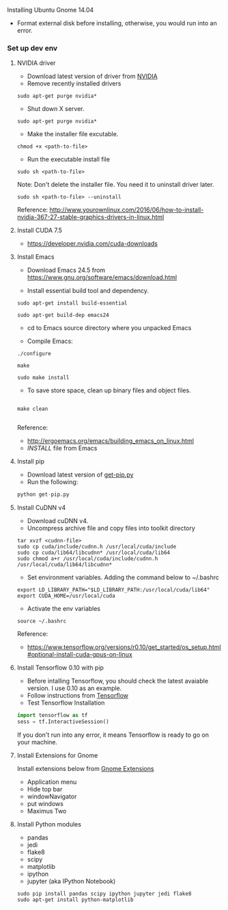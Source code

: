 **** Installing Ubuntu Gnome 14.04
- Format external disk before installing, otherwise, you would run into an error.

*** Set up dev env

**** NVIDIA driver
- Download latest version of driver from [[http://www.nvidia.com/Download/index.aspx?lang=en-us][NVIDIA]]
- Remove recently installed drivers

#+BEGIN_SRC example
sudo apt-get purge nvidia*
#+END_SRC

- Shut down X server.

#+BEGIN_SRC example
sudo apt-get purge nvidia*
#+END_SRC

- Make the installer file excutable.

#+BEGIN_SRC example
chmod +x <path-to-file>
#+END_SRC

- Run the executable install file

#+BEGIN_SRC example
sudo sh <path-to-file>
#+END_SRC

Note: Don't delete the installer file. You need it to uninstall driver later.

#+BEGIN_SRC example
sudo sh <path-to-file> --uninstall
#+END_SRC

Reference: http://www.yourownlinux.com/2016/06/how-to-install-nvidia-367-27-stable-graphics-drivers-in-linux.html

**** Install CUDA 7.5
- https://developer.nvidia.com/cuda-downloads

**** Install Emacs
- Download Emacs 24.5 from https://www.gnu.org/software/emacs/download.html
  
- Install essential build tool and dependency.

#+BEGIN_SRC example
sudo apt-get install build-essential

sudo apt-get build-dep emacs24
#+END_SRC 

- cd to Emacs source directory where you unpacked Emacs

- Compile Emacs:

#+BEGIN_SRC example
./configure

make

sudo make install
#+END_SRC 

- To save store space, clean up binary files and object files.

#+BEGIN_SRC example

make clean

#+END_SRC

Reference:
- http://ergoemacs.org/emacs/building_emacs_on_linux.html
- /INSTALL/ file from Emacs

**** Install pip

- Download latest version of [[https://pip.pypa.io/en/stable/installing/][get-pip.py]]
- Run the following:

#+BEGIN_SRC python
python get-pip.py
#+END_SRC


**** Install CuDNN v4
- Download cuDNN v4.
- Uncompress archive file and copy files into toolkit directory

#+BEGIN_SRC example
tar xvzf <cudnn-file>
sudo cp cuda/include/cudnn.h /usr/local/cuda/include
sudo cp cuda/lib64/libcudnn* /usr/local/cuda/lib64
sudo chmod a+r /usr/local/cuda/include/cudnn.h /usr/local/cuda/lib64/libcudnn*
#+END_SRC

- Set environment variables. Adding the command below to ~/.bashrc

#+BEGIN_SRC example
export LD_LIBRARY_PATH="$LD_LIBRARY_PATH:/usr/local/cuda/lib64"
export CUDA_HOME=/usr/local/cuda
#+END_SRC

- Activate the env variables

#+BEGIN_SRC example
source ~/.bashrc
#+END_SRC

Reference:
- https://www.tensorflow.org/versions/r0.10/get_started/os_setup.html#optional-install-cuda-gpus-on-linux

**** Install Tensorflow 0.10 with pip
- Before intalling Tensorflow, you should check the latest avaiable version. I use 0.10 as an example.
- Follow instructions from [[https://www.tensorflow.org/versions/r0.10/get_started/os_setup.html#pip-installation][Tensorflow]]
- Test Tensorflow Installation

#+BEGIN_SRC python
import tensorflow as tf
sess = tf.InteractiveSession()
#+END_SRC

If you don't run into any error, it means Tensorflow is ready to go on your machine.

**** Install Extensions for Gnome
Install extensions below from [[https://extensions.gnome.org/][Gnome Extensions]]
- Application menu
- Hide top bar
- windowNavigator
- put windows
- Maximus Two

**** Install Python modules
- pandas
- jedi
- flake8
- scipy
- matplotlib
- ipython
- jupyter (aka IPython Notebook)

#+BEGIN_SRC example
sudo pip install pandas scipy ipython jupyter jedi flake8
sudo apt-get install python-matplotlib
#+END_SRC
